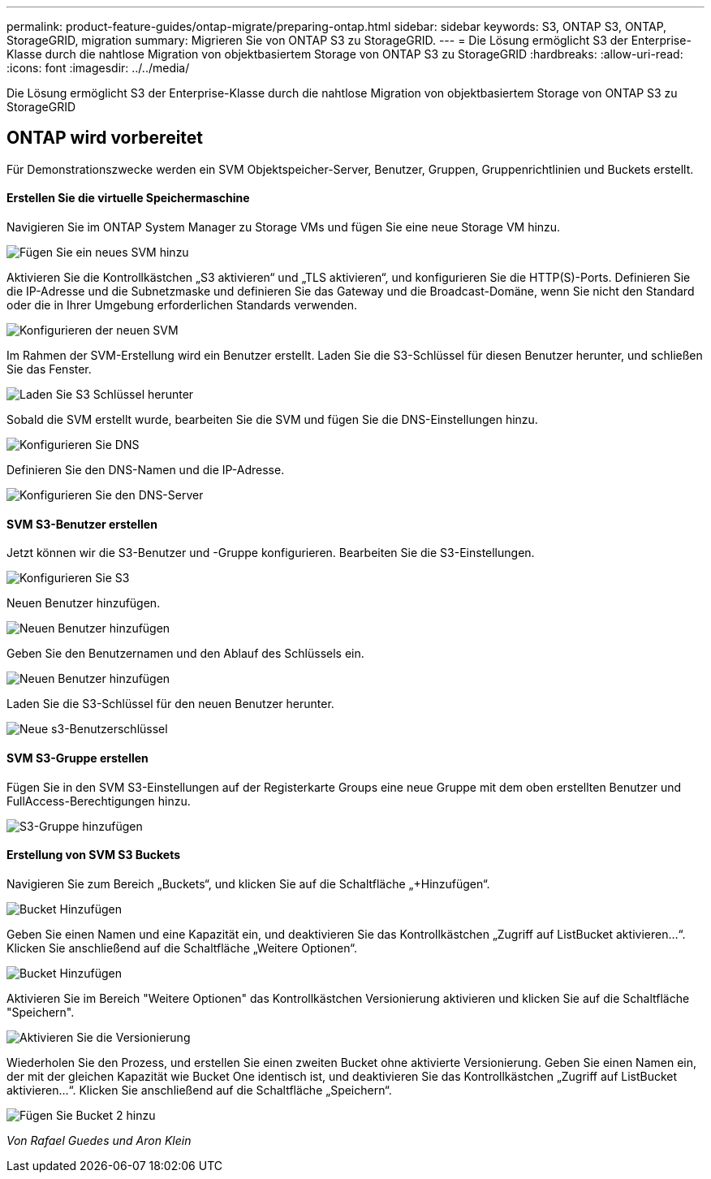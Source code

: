 ---
permalink: product-feature-guides/ontap-migrate/preparing-ontap.html 
sidebar: sidebar 
keywords: S3, ONTAP S3, ONTAP, StorageGRID, migration 
summary: Migrieren Sie von ONTAP S3 zu StorageGRID. 
---
= Die Lösung ermöglicht S3 der Enterprise-Klasse durch die nahtlose Migration von objektbasiertem Storage von ONTAP S3 zu StorageGRID
:hardbreaks:
:allow-uri-read: 
:icons: font
:imagesdir: ../../media/


[role="lead"]
Die Lösung ermöglicht S3 der Enterprise-Klasse durch die nahtlose Migration von objektbasiertem Storage von ONTAP S3 zu StorageGRID



== ONTAP wird vorbereitet

Für Demonstrationszwecke werden ein SVM Objektspeicher-Server, Benutzer, Gruppen, Gruppenrichtlinien und Buckets erstellt.



==== Erstellen Sie die virtuelle Speichermaschine

Navigieren Sie im ONTAP System Manager zu Storage VMs und fügen Sie eine neue Storage VM hinzu.

image:ontap-migrate/ontap-svm-add-01.png["Fügen Sie ein neues SVM hinzu"]

Aktivieren Sie die Kontrollkästchen „S3 aktivieren“ und „TLS aktivieren“, und konfigurieren Sie die HTTP(S)-Ports. Definieren Sie die IP-Adresse und die Subnetzmaske und definieren Sie das Gateway und die Broadcast-Domäne, wenn Sie nicht den Standard oder die in Ihrer Umgebung erforderlichen Standards verwenden.

image:ontap-migrate/ontap-svm-create-01.png["Konfigurieren der neuen SVM"]

Im Rahmen der SVM-Erstellung wird ein Benutzer erstellt. Laden Sie die S3-Schlüssel für diesen Benutzer herunter, und schließen Sie das Fenster.

image:ontap-migrate/ontap-s3-key.png["Laden Sie S3 Schlüssel herunter"]

Sobald die SVM erstellt wurde, bearbeiten Sie die SVM und fügen Sie die DNS-Einstellungen hinzu.

image:ontap-migrate/ontap-dns-01.png["Konfigurieren Sie DNS"]

Definieren Sie den DNS-Namen und die IP-Adresse.

image:ontap-migrate/ontap-dns-02.png["Konfigurieren Sie den DNS-Server"]



==== SVM S3-Benutzer erstellen

Jetzt können wir die S3-Benutzer und -Gruppe konfigurieren. Bearbeiten Sie die S3-Einstellungen.

image:ontap-migrate/ontap-edit-s3.png["Konfigurieren Sie S3"]

Neuen Benutzer hinzufügen.

image:ontap-migrate/ontap-user-create-01.png["Neuen Benutzer hinzufügen"]

Geben Sie den Benutzernamen und den Ablauf des Schlüssels ein.

image:ontap-migrate/ontap-user-create-01.png["Neuen Benutzer hinzufügen"]

Laden Sie die S3-Schlüssel für den neuen Benutzer herunter.

image:ontap-migrate/ontap-user-keys.png["Neue s3-Benutzerschlüssel"]



==== SVM S3-Gruppe erstellen

Fügen Sie in den SVM S3-Einstellungen auf der Registerkarte Groups eine neue Gruppe mit dem oben erstellten Benutzer und FullAccess-Berechtigungen hinzu.

image:ontap-migrate/ontap-add-group.png["S3-Gruppe hinzufügen"]



==== Erstellung von SVM S3 Buckets

Navigieren Sie zum Bereich „Buckets“, und klicken Sie auf die Schaltfläche „+Hinzufügen“.

image:ontap-migrate/ontap-add-bucket-01.png["Bucket Hinzufügen"]

Geben Sie einen Namen und eine Kapazität ein, und deaktivieren Sie das Kontrollkästchen „Zugriff auf ListBucket aktivieren...“. Klicken Sie anschließend auf die Schaltfläche „Weitere Optionen“.

image:ontap-migrate/ontap-add-bucket-02.png["Bucket Hinzufügen"]

Aktivieren Sie im Bereich "Weitere Optionen" das Kontrollkästchen Versionierung aktivieren und klicken Sie auf die Schaltfläche "Speichern".

image:ontap-migrate/ontap-add-bucket-ver-01.png["Aktivieren Sie die Versionierung"]

Wiederholen Sie den Prozess, und erstellen Sie einen zweiten Bucket ohne aktivierte Versionierung. Geben Sie einen Namen ein, der mit der gleichen Kapazität wie Bucket One identisch ist, und deaktivieren Sie das Kontrollkästchen „Zugriff auf ListBucket aktivieren...“. Klicken Sie anschließend auf die Schaltfläche „Speichern“.

image:ontap-migrate/ontap-add-bucket2-01.png["Fügen Sie Bucket 2 hinzu"]

_Von Rafael Guedes und Aron Klein_
